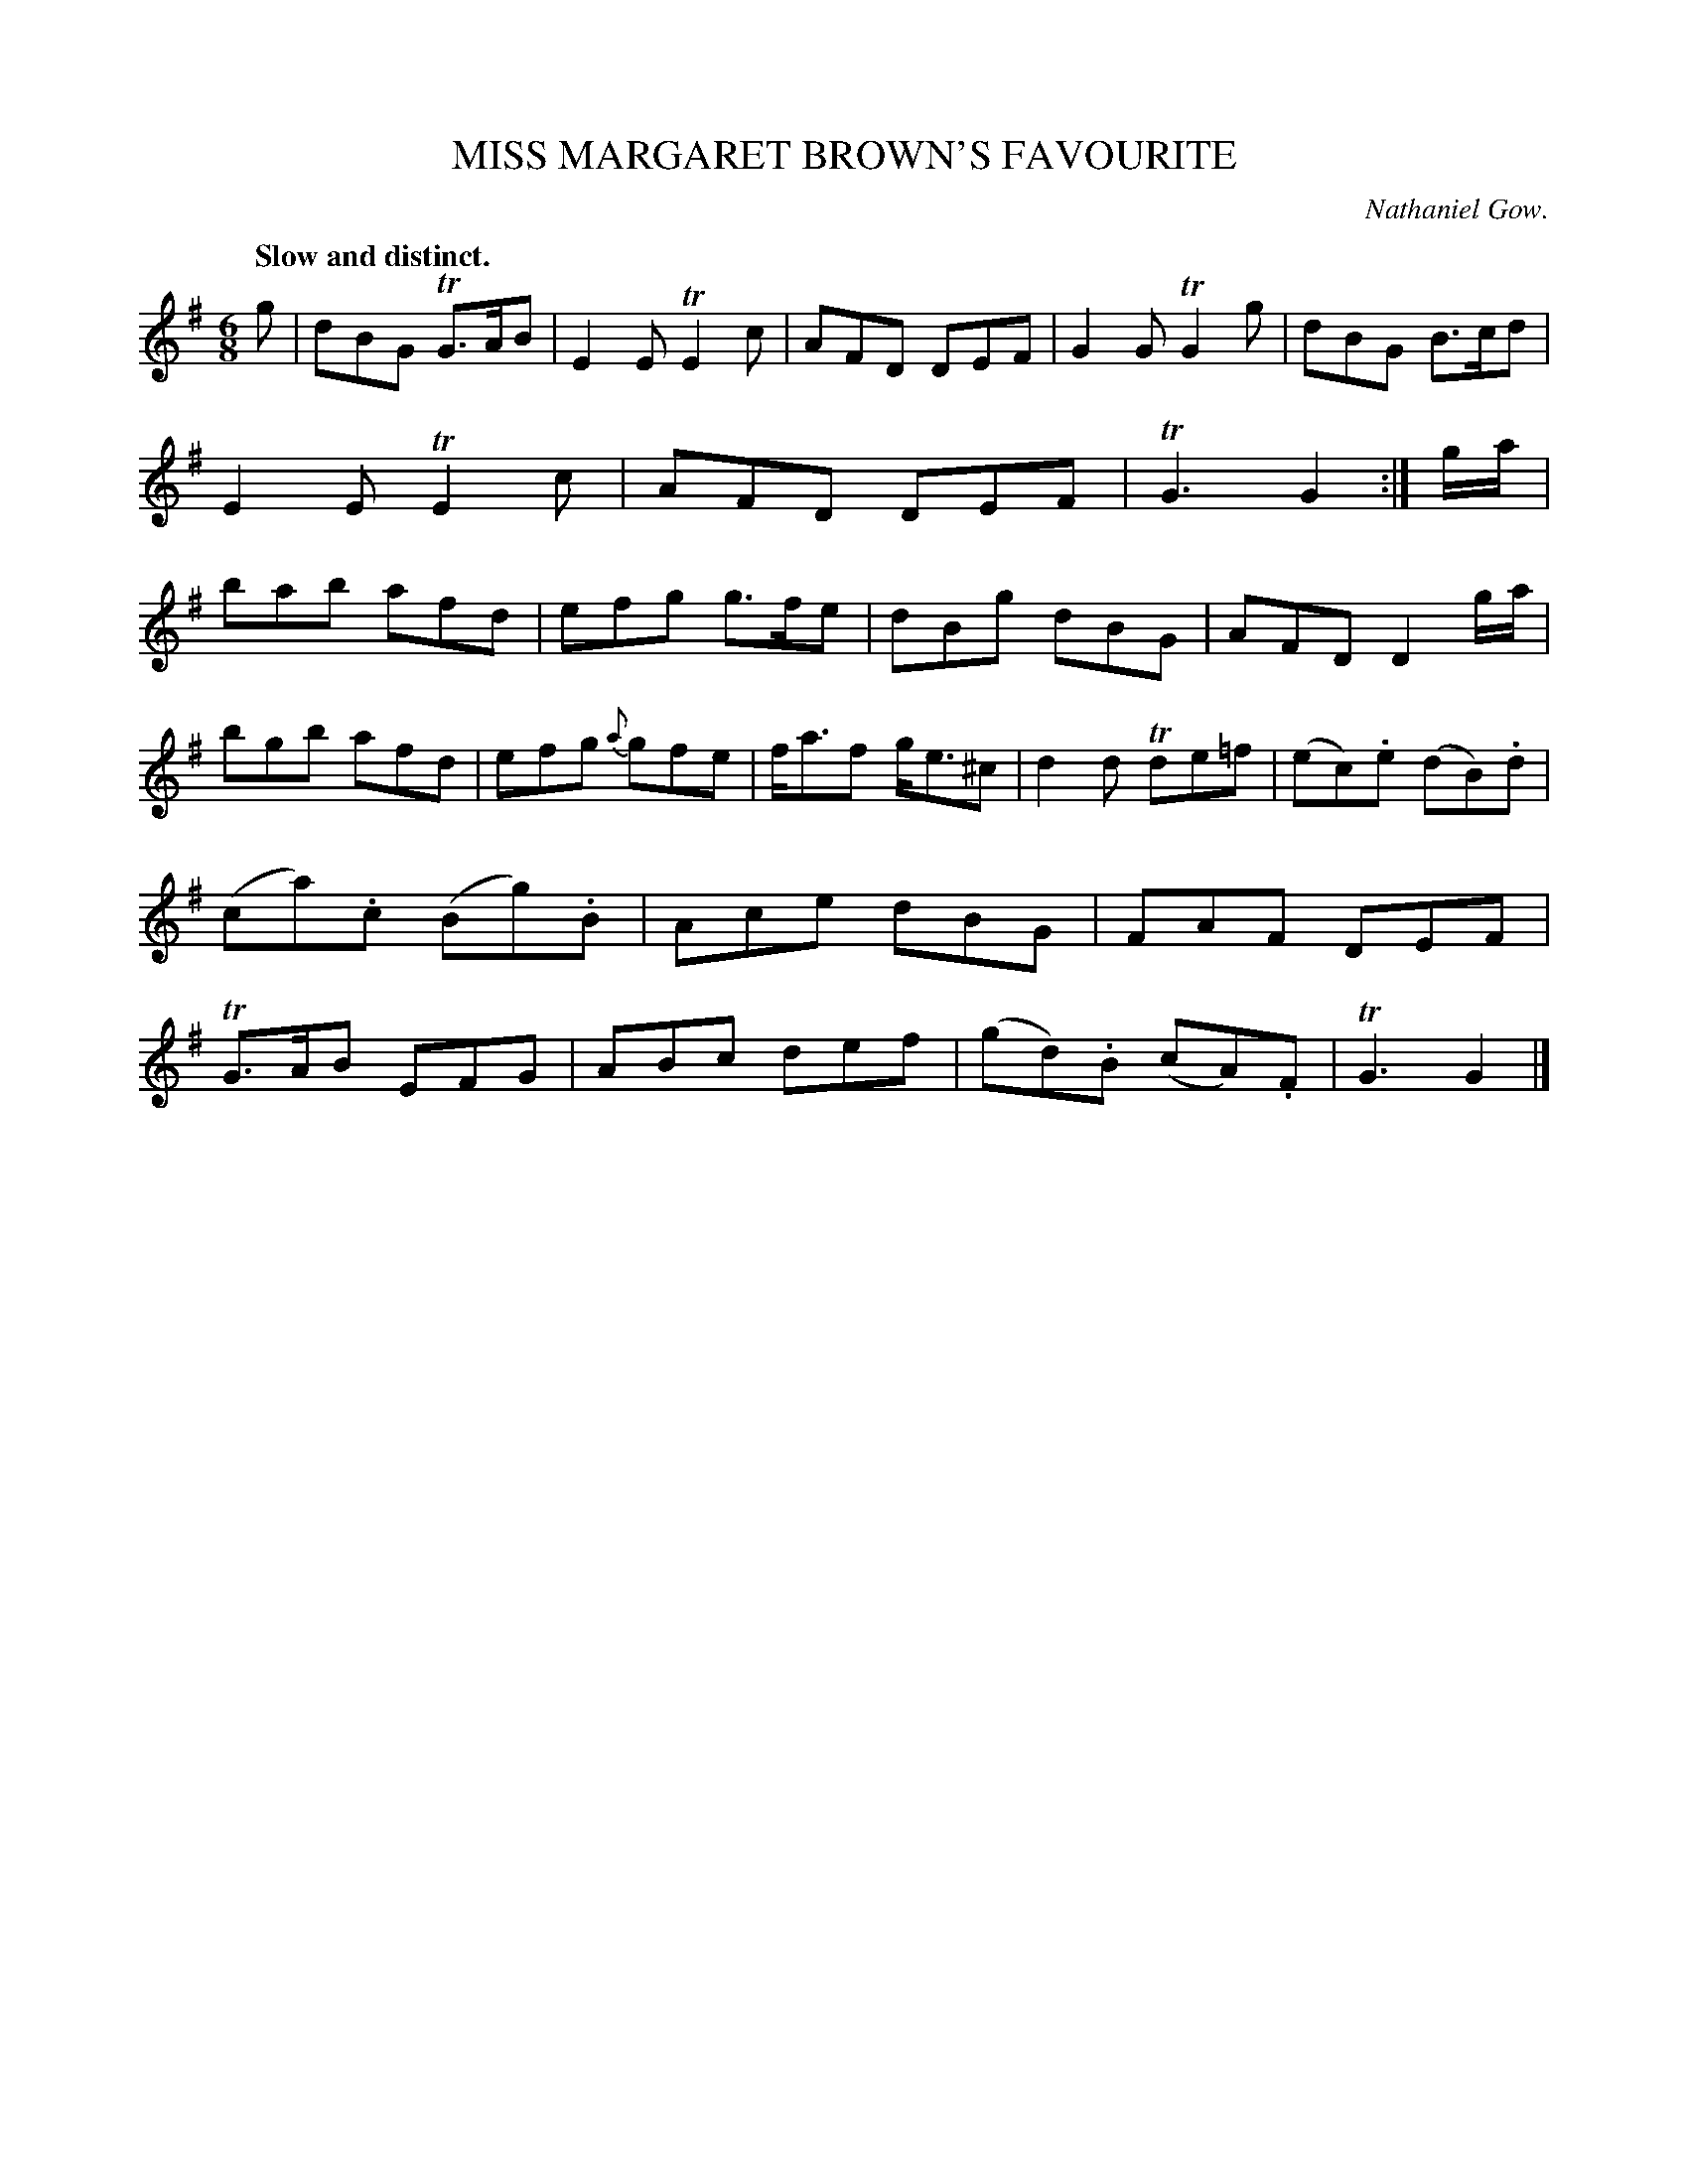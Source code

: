 X: 10652
T: MISS MARGARET BROWN'S FAVOURITE
C: Nathaniel Gow.
Q: "Slow and distinct."
%R: jig
B: W. Hamilton "Universal Tune-Book" Vol. 1 Glasgow 1844 p.65 #2
S: http://imslp.org/wiki/Hamilton's_Universal_Tune-Book_(Various)
Z: 2016 John Chambers <jc:trillian.mit.edu>
M: 6/8
L: 1/8
K: G
%%slurgraces yes
%%graceslurs yes
% - - - - - - - - - - - - - - - - - - - - - - - - -
g |\
dBG TG>AB | E2E TE2c | AFD DEF | G2G TG2g |\
dBG B>cd | E2E TE2c | AFD DEF | TG3 G2 :|\
g/a/ |\
bab afd | efg g>fe | dBg dBG | AFD D2 g/a/ |
bgb afd | efg {a}gfe | f<af g<e^c | d2d Tde=f |\
(ec).e (dB).d | (ca).c (Bg).B | Ace dBG | FAF DEF |\
TG>AB EFG | ABc def | (gd).B (cA).F | TG3 G2 |]
% - - - - - - - - - - - - - - - - - - - - - - - - -
